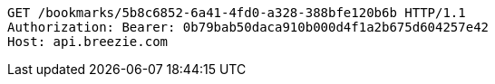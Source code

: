 [source,http,options="nowrap"]
----
GET /bookmarks/5b8c6852-6a41-4fd0-a328-388bfe120b6b HTTP/1.1
Authorization: Bearer: 0b79bab50daca910b000d4f1a2b675d604257e42
Host: api.breezie.com

----